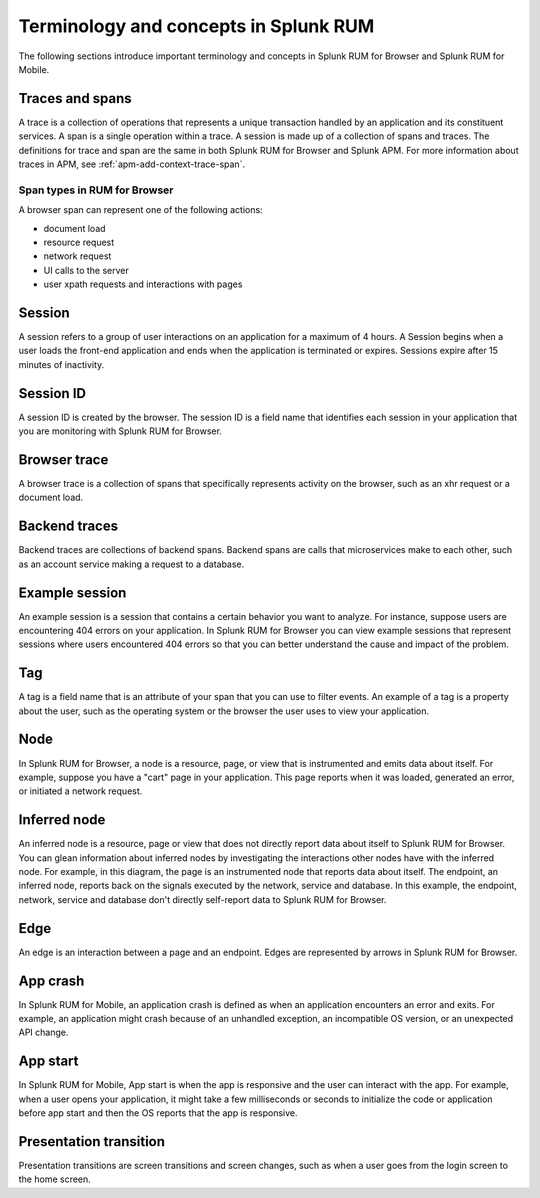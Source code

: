 .. _rum-terminology-concepts:

******************************************************
Terminology and concepts in Splunk RUM
******************************************************

.. meta::
   :description: Learn about important terminology and concepts in Splunk RUM for Browser 

The following sections introduce important terminology and concepts in Splunk RUM for Browser and Splunk RUM for Mobile. 


Traces and spans
==================

A trace is a collection of operations that represents a unique transaction handled by an application and its constituent services. A span is a single operation within a trace. A session is made up of a collection of spans and traces. The definitions for trace and span are the same in both Splunk RUM for Browser and Splunk APM. For more information about traces in APM, see :ref:`apm-add-context-trace-span`.

Span types in RUM for Browser 
-----------------------------
A browser span can represent one of the following actions:

- document load
- resource request
- network request
- UI calls to the server
- user xpath requests and interactions with pages



Session
========

A session refers to a group of user interactions on an application for a maximum of 4 hours. A Session begins when a user loads the front-end application and ends when the application is terminated or expires. Sessions expire after 15 minutes of inactivity.


Session ID
================

A session ID is created by the browser. The session ID is a field name that identifies each session in your application that you are monitoring with Splunk RUM for Browser.

Browser trace
================

A browser trace is a collection of spans that specifically represents activity on the browser, such as an xhr request or a document load.

Backend traces
================

Backend traces are collections of backend spans. Backend spans are calls that microservices make to each other, such as an account service making a request to a database.


Example session
================

An example session is a session that contains a certain behavior you want to analyze. For instance, suppose users are encountering 404 errors on your application. In Splunk RUM for Browser you can view example sessions that represent sessions where users encountered 404 errors so that you can better understand the cause and impact of the problem.

Tag
================

A tag is a field name that is an attribute of your span that you can use to filter events. An example of a tag is a property about the user, such as the operating system or the browser the user uses to view your application.

Node
================
In Splunk RUM for Browser, a node is a resource, page, or view that is instrumented and emits data about itself. For example, suppose you have a "cart" page in your application. This page reports when it was loaded, generated an error, or initiated a network request.

Inferred node
================

An inferred node is a resource, page or view that does not directly report data about itself to Splunk RUM for Browser. You can glean information about inferred nodes by investigating the interactions other nodes have with the inferred node. For example, in this diagram, the page is an instrumented node that reports data about itself. The endpoint, an inferred node, reports back on the signals executed by the network, service and database. In this example, the endpoint, network, service and database don't directly self-report data to Splunk RUM for Browser.

..  image:: /_images/rum/inferred_node.png
    :width: 99%
    :alt: <This diagram shows how nodes relate to inferred nodes. The page node communicates with the endpoint, an inferred node. The endpoint reports back the information about the network, service, and database.>

Edge
================

An edge is an interaction between a page and an endpoint. Edges are represented by arrows in Splunk RUM for Browser.



App crash
================

In Splunk RUM for Mobile, an application crash is defined as when an application encounters an error and exits. For example, an application might crash because of an unhandled exception, an incompatible OS version, or an unexpected API change. 



App start
================

In Splunk RUM for Mobile, App start is when the app is responsive and the user can interact with the app. For example, when a user opens your application, it might take a few milliseconds or seconds to initialize the code or application before app start and then the OS reports that the app is responsive.

Presentation transition
================================

Presentation transitions are screen transitions and screen changes, such as when a user goes from the login screen to the home screen.
